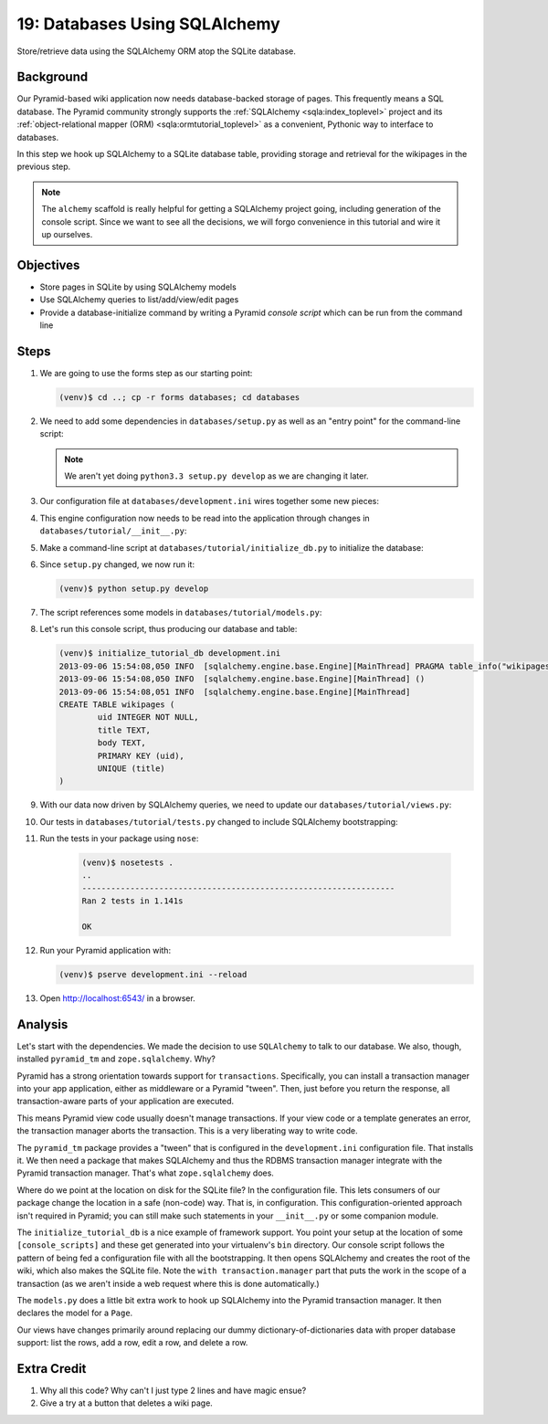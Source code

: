 ==============================
19: Databases Using SQLAlchemy
==============================

Store/retrieve data using the SQLAlchemy ORM atop the SQLite database.

Background
==========

Our Pyramid-based wiki application now needs database-backed storage of
pages. This frequently means a SQL database. The Pyramid community
strongly supports the
:ref:`SQLAlchemy <sqla:index_toplevel>` project and its
:ref:`object-relational mapper (ORM) <sqla:ormtutorial_toplevel>`
as a convenient, Pythonic way to interface to databases.

In this step we hook up SQLAlchemy to a SQLite database table,
providing storage and retrieval for the wikipages in the previous step.

.. note::

    The ``alchemy`` scaffold is really helpful for getting a
    SQLAlchemy project going, including generation of the console
    script. Since we want to see all the decisions, we will forgo
    convenience in this tutorial and wire it up ourselves.

Objectives
==========

- Store pages in SQLite by using SQLAlchemy models

- Use SQLAlchemy queries to list/add/view/edit pages

- Provide a database-initialize command by writing a Pyramid *console
  script* which can be run from the command line

Steps
=====

#. We are going to use the forms step as our starting point:

   .. code-block:: bash

    (venv)$ cd ..; cp -r forms databases; cd databases

#. We need to add some dependencies in ``databases/setup.py`` as well
   as an "entry point" for the command-line script:

   .. literalinclude:: databases/setup.py
    :linenos:

   .. note::

     We aren't yet doing ``python3.3 setup.py develop`` as we
     are changing it later.

#. Our configuration file at ``databases/development.ini`` wires
   together some new pieces:

   .. literalinclude:: databases/development.ini
    :language: ini

#. This engine configuration now needs to be read into the application
   through changes in ``databases/tutorial/__init__.py``:

   .. literalinclude:: databases/tutorial/__init__.py
    :linenos:

#. Make a command-line script at ``databases/tutorial/initialize_db.py``
   to initialize the database:

   .. literalinclude:: databases/tutorial/initialize_db.py

#. Since ``setup.py`` changed, we now run it:

   .. code-block:: bash

    (venv)$ python setup.py develop

#. The script references some models in ``databases/tutorial/models.py``:

   .. literalinclude:: databases/tutorial/models.py
    :linenos:

#. Let's run this console script, thus producing our database and table:

   .. code-block:: bash

    (venv)$ initialize_tutorial_db development.ini
    2013-09-06 15:54:08,050 INFO  [sqlalchemy.engine.base.Engine][MainThread] PRAGMA table_info("wikipages")
    2013-09-06 15:54:08,050 INFO  [sqlalchemy.engine.base.Engine][MainThread] ()
    2013-09-06 15:54:08,051 INFO  [sqlalchemy.engine.base.Engine][MainThread]
    CREATE TABLE wikipages (
            uid INTEGER NOT NULL,
            title TEXT,
            body TEXT,
            PRIMARY KEY (uid),
            UNIQUE (title)
    )

#. With our data now driven by SQLAlchemy queries, we need to update
   our ``databases/tutorial/views.py``:

   .. literalinclude:: databases/tutorial/views.py

#. Our tests in ``databases/tutorial/tests.py`` changed to include
   SQLAlchemy bootstrapping:

   .. literalinclude:: databases/tutorial/tests.py
    :linenos:

#. Run the tests in your package using ``nose``:

    .. code-block:: bash

        (venv)$ nosetests .
        ..
        -----------------------------------------------------------------
        Ran 2 tests in 1.141s

        OK

#. Run your Pyramid application with:

   .. code-block:: bash

    (venv)$ pserve development.ini --reload

#. Open http://localhost:6543/ in a browser.

Analysis
========

Let's start with the dependencies. We made the decision to use
``SQLAlchemy`` to talk to our database. We also, though, installed
``pyramid_tm`` and ``zope.sqlalchemy``. Why?

Pyramid has a strong orientation towards support for ``transactions``.
Specifically, you can install a transaction manager into your app
application, either as middleware or a Pyramid "tween". Then,
just before you return the response, all transaction-aware parts of
your application are executed.

This means Pyramid view code usually doesn't manage transactions. If
your view code or a template generates an error, the transaction manager
aborts the transaction. This is a very liberating way to write code.

The ``pyramid_tm`` package provides a "tween" that is configured in the
``development.ini`` configuration file. That installs it. We then need
a package that makes SQLAlchemy and thus the RDBMS transaction manager
integrate with the Pyramid transaction manager. That's what
``zope.sqlalchemy`` does.

Where do we point at the location on disk for the SQLite file? In the
configuration file. This lets consumers of our package change the
location in a safe (non-code) way. That is, in configuration. This
configuration-oriented approach isn't required in Pyramid; you can
still make such statements in your ``__init__.py`` or some companion
module.

The ``initialize_tutorial_db`` is a nice example of framework support.
You point your setup at the location of some ``[console_scripts]`` and
these get generated into your virtualenv's ``bin`` directory. Our
console script follows the pattern of being fed a configuration file
with all the bootstrapping. It then opens SQLAlchemy and creates the
root of the wiki, which also makes the SQLite file. Note the
``with transaction.manager`` part that puts the work in the scope of a
transaction (as we aren't inside a web request where this is done
automatically.)

The ``models.py`` does a little bit extra work to hook up SQLAlchemy
into the Pyramid transaction manager. It then declares the model for a
``Page``.

Our views have changes primarily around replacing our dummy
dictionary-of-dictionaries data with proper database support: list the
rows, add a row, edit a row, and delete a row.

Extra Credit
============

#. Why all this code? Why can't I just type 2 lines and have magic ensue?

#. Give a try at a button that deletes a wiki page.
